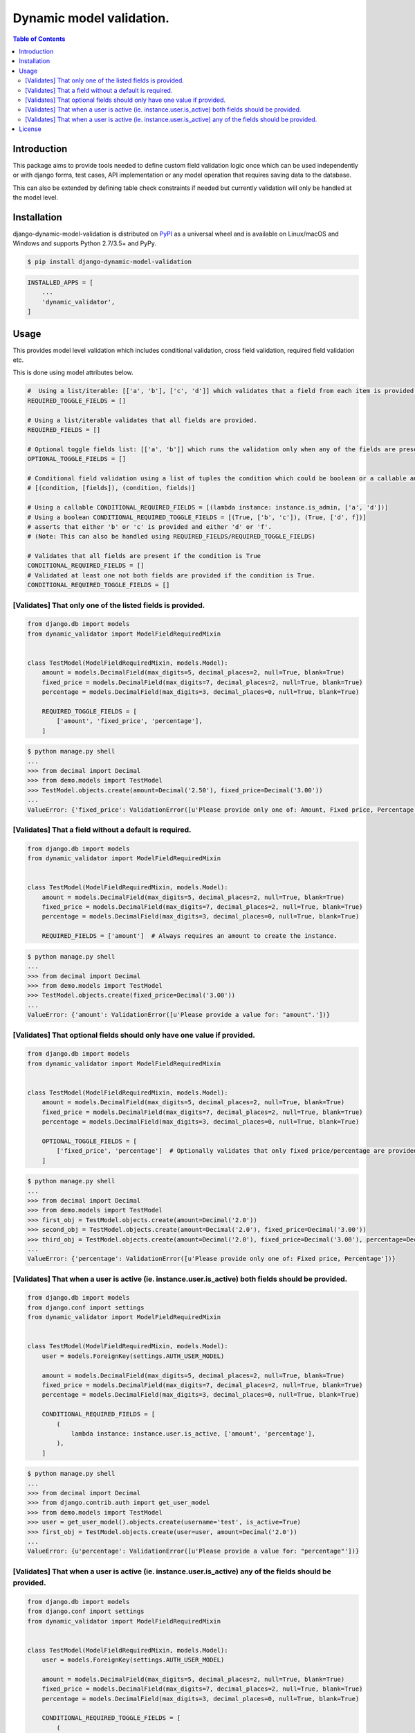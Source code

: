 Dynamic model validation.
=========================

.. image:: https://badge.fury.io/py/django-dynamic-model-validation.svg
    :target: https://badge.fury.io/py/django-dynamic-model-validation
.. image:: https://travis-ci.org/jackton1/django-dynamic-model-validation.svg?branch=master
    :target: https://travis-ci.org/jackton1/django-dynamic-model-validation
.. image:: https://api.codacy.com/project/badge/Coverage/33797e94524e4277b476c051618ad495    
    :target: https://www.codacy.com/app/jackton1/django-dynamic-model-validation?utm_source=github.com&amp;utm_medium=referral&amp;utm_content=jackton1/django-dynamic-model-validation&amp;utm_campaign=Badge_Coverage
.. image:: https://api.codacy.com/project/badge/Grade/33797e94524e4277b476c051618ad495
    :target: https://www.codacy.com/app/jackton1/django-dynamic-model-validation?utm_source=github.com&amp;utm_medium=referral&amp;utm_content=jackton1/django-dynamic-model-validation&amp;utm_campaign=Badge_Grade



.. contents:: **Table of Contents**
    :backlinks: none

Introduction
------------
This package aims to provide tools needed to define custom field validation logic once which can be used independently or with
django forms, test cases, API implementation or any model operation that requires saving data to the database.

This can also be extended by defining table check constraints if needed but currently validation
will only be handled at the model level.


Installation
------------

django-dynamic-model-validation is distributed on `PyPI <https://pypi.org>`_ as a universal
wheel and is available on Linux/macOS and Windows and supports
Python 2.7/3.5+ and PyPy.

.. code-block:: bash

    $ pip install django-dynamic-model-validation

.. code-block:: python

   INSTALLED_APPS = [
       ...
       'dynamic_validator',
   ]

Usage
-----
This provides model level validation which includes conditional validation, cross field validation,
required field validation etc.


This is done using model attributes below.

.. code-block:: python

    #  Using a list/iterable: [['a', 'b'], ['c', 'd']] which validates that a field from each item is provided.
    REQUIRED_TOGGLE_FIELDS = []

    # Using a list/iterable validates that all fields are provided.
    REQUIRED_FIELDS = []

    # Optional toggle fields list: [['a', 'b']] which runs the validation only when any of the fields are present.
    OPTIONAL_TOGGLE_FIELDS = []

    # Conditional field validation using a list of tuples the condition which could be boolean or a callable and the list/iterable of fields that are required if the condition evaluates to `True`.
    # [(condition, [fields]), (condition, fields)]

    # Using a callable CONDITIONAL_REQUIRED_FIELDS = [(lambda instance: instance.is_admin, ['a', 'd'])]
    # Using a boolean CONDITIONAL_REQUIRED_TOGGLE_FIELDS = [(True, ['b', 'c']), (True, ['d', f])] 
    # asserts that either 'b' or 'c' is provided and either 'd' or 'f'.
    # (Note: This can also be handled using REQUIRED_FIELDS/REQUIRED_TOGGLE_FIELDS)

    # Validates that all fields are present if the condition is True
    CONDITIONAL_REQUIRED_FIELDS = []
    # Validated at least one not both fields are provided if the condition is True.
    CONDITIONAL_REQUIRED_TOGGLE_FIELDS = []


[Validates] That only one of the listed fields is provided.
***********************************************************

.. code-block:: python

    from django.db import models
    from dynamic_validator import ModelFieldRequiredMixin


    class TestModel(ModelFieldRequiredMixin, models.Model):
        amount = models.DecimalField(max_digits=5, decimal_places=2, null=True, blank=True)
        fixed_price = models.DecimalField(max_digits=7, decimal_places=2, null=True, blank=True)
        percentage = models.DecimalField(max_digits=3, decimal_places=0, null=True, blank=True)

        REQUIRED_TOGGLE_FIELDS = [
            ['amount', 'fixed_price', 'percentage'],
        ]

.. code-block:: bash

    $ python manage.py shell
    ...
    >>> from decimal import Decimal
    >>> from demo.models import TestModel
    >>> TestModel.objects.create(amount=Decimal('2.50'), fixed_price=Decimal('3.00'))
    ...
    ValueError: {'fixed_price': ValidationError([u'Please provide only one of: Amount, Fixed price, Percentage'])}

[Validates] That a field without a default is required.
*******************************************************

.. code-block:: python

    from django.db import models
    from dynamic_validator import ModelFieldRequiredMixin


    class TestModel(ModelFieldRequiredMixin, models.Model):
        amount = models.DecimalField(max_digits=5, decimal_places=2, null=True, blank=True)
        fixed_price = models.DecimalField(max_digits=7, decimal_places=2, null=True, blank=True)
        percentage = models.DecimalField(max_digits=3, decimal_places=0, null=True, blank=True)

        REQUIRED_FIELDS = ['amount']  # Always requires an amount to create the instance.

.. code-block:: bash

    $ python manage.py shell
    ...
    >>> from decimal import Decimal
    >>> from demo.models import TestModel
    >>> TestModel.objects.create(fixed_price=Decimal('3.00'))
    ...
    ValueError: {'amount': ValidationError([u'Please provide a value for: "amount".'])}


[Validates] That optional fields should only have one value if provided.
************************************************************************

.. code-block:: python

    from django.db import models
    from dynamic_validator import ModelFieldRequiredMixin


    class TestModel(ModelFieldRequiredMixin, models.Model):
        amount = models.DecimalField(max_digits=5, decimal_places=2, null=True, blank=True)
        fixed_price = models.DecimalField(max_digits=7, decimal_places=2, null=True, blank=True)
        percentage = models.DecimalField(max_digits=3, decimal_places=0, null=True, blank=True)

        OPTIONAL_TOGGLE_FIELDS = [
            ['fixed_price', 'percentage']  # Optionally validates that only fixed price/percentage are provided.
        ]

.. code-block:: bash

    $ python manage.py shell
    ...
    >>> from decimal import Decimal
    >>> from demo.models import TestModel
    >>> first_obj = TestModel.objects.create(amount=Decimal('2.0'))
    >>> second_obj = TestModel.objects.create(amount=Decimal('2.0'), fixed_price=Decimal('3.00'))
    >>> third_obj = TestModel.objects.create(amount=Decimal('2.0'), fixed_price=Decimal('3.00'), percentage=Decimal('10.0'))
    ...
    ValueError: {'percentage': ValidationError([u'Please provide only one of: Fixed price, Percentage'])}


[Validates] That when a user is active (ie. instance.user.is_active) both fields should be provided.
****************************************************************************************************

.. code-block:: python

    from django.db import models
    from django.conf import settings
    from dynamic_validator import ModelFieldRequiredMixin


    class TestModel(ModelFieldRequiredMixin, models.Model):
        user = models.ForeignKey(settings.AUTH_USER_MODEL)

        amount = models.DecimalField(max_digits=5, decimal_places=2, null=True, blank=True)
        fixed_price = models.DecimalField(max_digits=7, decimal_places=2, null=True, blank=True)
        percentage = models.DecimalField(max_digits=3, decimal_places=0, null=True, blank=True)

        CONDITIONAL_REQUIRED_FIELDS = [
            (
                lambda instance: instance.user.is_active, ['amount', 'percentage'],
            ),
        ]

.. code-block:: bash

    $ python manage.py shell
    ...
    >>> from decimal import Decimal
    >>> from django.contrib.auth import get_user_model
    >>> from demo.models import TestModel
    >>> user = get_user_model().objects.create(username='test', is_active=True)
    >>> first_obj = TestModel.objects.create(user=user, amount=Decimal('2.0'))
    ...
    ValueError: {u'percentage': ValidationError([u'Please provide a value for: "percentage"'])}

[Validates] That when a user is active (ie. instance.user.is_active) any of the fields should be provided.
**********************************************************************************************************

.. code-block:: python

    from django.db import models
    from django.conf import settings
    from dynamic_validator import ModelFieldRequiredMixin


    class TestModel(ModelFieldRequiredMixin, models.Model):
        user = models.ForeignKey(settings.AUTH_USER_MODEL)

        amount = models.DecimalField(max_digits=5, decimal_places=2, null=True, blank=True)
        fixed_price = models.DecimalField(max_digits=7, decimal_places=2, null=True, blank=True)
        percentage = models.DecimalField(max_digits=3, decimal_places=0, null=True, blank=True)

        CONDITIONAL_REQUIRED_TOGGLE_FIELDS = [
            (
                lambda instance: instance.user.is_active, ['fixed_price', 'percentage', 'amount'],
            ),
        ]

.. code-block:: bash

    $ python manage.py shell
    ...
    >>> from decimal import Decimal
    >>> from django.contrib.auth import get_user_model
    >>> from demo.models import TestModel
    >>> user = get_user_model().objects.create(username='test', is_active=True)
    >>> first_obj = TestModel.objects.create(user=user)
    ...
    ValueError: {'__all__': ValidationError([u'Please provide a valid value for any of the following fields: Fixed price, Percentage, Amount'])}
    ...
    >>>first_obj = TestModel.objects.create(user=user, amount=Decimal('2'), fixed_price=Decimal('2'))
    ...
    ValueError: {'__all__': ValidationError([u'Please provide only one of the following fields: Fixed price, Percentage, Amount'])}
    ...


License
-------

django-dynamic-model-validation is distributed under the terms of both

- `MIT License <https://choosealicense.com/licenses/mit>`_
- `Apache License, Version 2.0 <https://choosealicense.com/licenses/apache-2.0>`_

at your option.
